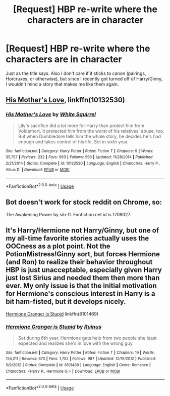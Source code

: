 #+TITLE: [Request] HBP re-write where the characters are in character

* [Request] HBP re-write where the characters are in character
:PROPERTIES:
:Author: abnormalopinion
:Score: 7
:DateUnix: 1528160535.0
:DateShort: 2018-Jun-05
:FlairText: Request
:END:
Just as the title says. Also I don't care if it sticks to canon (pairings, Horcruxes, or otherwise), but since I recently got turned off of Harry/Ginny, I wouldn't mind a story that makes me like them again.


** [[https://m.fanfiction.net/s/10132530/1/][His Mother's Love]], linkffn(10132530)
:PROPERTIES:
:Author: InquisitorCOC
:Score: 5
:DateUnix: 1528164647.0
:DateShort: 2018-Jun-05
:END:

*** [[https://www.fanfiction.net/s/10132530/1/][*/His Mother's Love/*]] by [[https://www.fanfiction.net/u/5339762/White-Squirrel][/White Squirrel/]]

#+begin_quote
  Lily's sacrifice did a lot more for Harry than protect him from Voldemort. It protected him from the worst of his relatives' abuse, too. But when Dumbledore tells him the whole story, he decides he's had enough and takes control of his life. Set in sixth year.
#+end_quote

^{/Site/:} ^{fanfiction.net} ^{*|*} ^{/Category/:} ^{Harry} ^{Potter} ^{*|*} ^{/Rated/:} ^{Fiction} ^{T} ^{*|*} ^{/Chapters/:} ^{9} ^{*|*} ^{/Words/:} ^{35,757} ^{*|*} ^{/Reviews/:} ^{232} ^{*|*} ^{/Favs/:} ^{963} ^{*|*} ^{/Follows/:} ^{556} ^{*|*} ^{/Updated/:} ^{11/28/2014} ^{*|*} ^{/Published/:} ^{2/21/2014} ^{*|*} ^{/Status/:} ^{Complete} ^{*|*} ^{/id/:} ^{10132530} ^{*|*} ^{/Language/:} ^{English} ^{*|*} ^{/Characters/:} ^{Harry} ^{P.,} ^{Albus} ^{D.} ^{*|*} ^{/Download/:} ^{[[http://www.ff2ebook.com/old/ffn-bot/index.php?id=10132530&source=ff&filetype=epub][EPUB]]} ^{or} ^{[[http://www.ff2ebook.com/old/ffn-bot/index.php?id=10132530&source=ff&filetype=mobi][MOBI]]}

--------------

*FanfictionBot*^{2.0.0-beta} | [[https://github.com/tusing/reddit-ffn-bot/wiki/Usage][Usage]]
:PROPERTIES:
:Author: FanfictionBot
:Score: 1
:DateUnix: 1528164654.0
:DateShort: 2018-Jun-05
:END:


** Bot doesn't work for stock reddit on Chrome, so:

The Awakening Power by sib-ff. Fanfiction.net id is 1709027.
:PROPERTIES:
:Author: __Pers
:Score: 2
:DateUnix: 1528168270.0
:DateShort: 2018-Jun-05
:END:


** It's Harry/Hermione not Harry/Ginny, but one of my all-time favorite stories actually uses the OOCness as a plot point. Not the PotionMistress!Ginny sort, but forces Hermione (and Ron) to realize their behavior throughout HBP is just unacceptable, especially given Harry just lost Sirius and needed them then more than ever. My only issue is that the initial motivation for Hermione's conscious interest in Harry is a bit ham-fisted, but it develops nicely.

[[https://www.fanfiction.net/s/8101469/1/Hermione-Granger-is-Stupid][Hermione Granger is Stupid]] linkffn(8101469)
:PROPERTIES:
:Author: MindForgedManacle
:Score: -1
:DateUnix: 1528161774.0
:DateShort: 2018-Jun-05
:END:

*** [[https://www.fanfiction.net/s/8101469/1/][*/Hermione Granger is Stupid/*]] by [[https://www.fanfiction.net/u/971034/Ruinus][/Ruinus/]]

#+begin_quote
  Set during 6th year, Hermione gets help from two people she least expected and realizes she's in love with the wrong guy.
#+end_quote

^{/Site/:} ^{fanfiction.net} ^{*|*} ^{/Category/:} ^{Harry} ^{Potter} ^{*|*} ^{/Rated/:} ^{Fiction} ^{T} ^{*|*} ^{/Chapters/:} ^{19} ^{*|*} ^{/Words/:} ^{154,211} ^{*|*} ^{/Reviews/:} ^{670} ^{*|*} ^{/Favs/:} ^{1,752} ^{*|*} ^{/Follows/:} ^{987} ^{*|*} ^{/Updated/:} ^{12/19/2012} ^{*|*} ^{/Published/:} ^{5/9/2012} ^{*|*} ^{/Status/:} ^{Complete} ^{*|*} ^{/id/:} ^{8101469} ^{*|*} ^{/Language/:} ^{English} ^{*|*} ^{/Genre/:} ^{Romance} ^{*|*} ^{/Characters/:} ^{<Harry} ^{P.,} ^{Hermione} ^{G.>} ^{*|*} ^{/Download/:} ^{[[http://www.ff2ebook.com/old/ffn-bot/index.php?id=8101469&source=ff&filetype=epub][EPUB]]} ^{or} ^{[[http://www.ff2ebook.com/old/ffn-bot/index.php?id=8101469&source=ff&filetype=mobi][MOBI]]}

--------------

*FanfictionBot*^{2.0.0-beta} | [[https://github.com/tusing/reddit-ffn-bot/wiki/Usage][Usage]]
:PROPERTIES:
:Author: FanfictionBot
:Score: 1
:DateUnix: 1528161782.0
:DateShort: 2018-Jun-05
:END:
